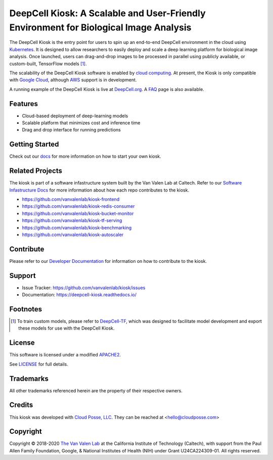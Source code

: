 .. _README:

DeepCell Kiosk: A Scalable and User-Friendly Environment for Biological Image Analysis
======================================================================================

The DeepCell Kiosk is the entry point for users to spin up an end-to-end DeepCell environment in the cloud using `Kubernetes <https://kubernetes.io/>`_. It is designed to allow researchers to easily deploy and scale a deep learning platform for biological image analysis. Once launched, users can drag-and-drop images to be processed in parallel using publicly available, or custom-built, TensorFlow models [1]_.

The scalability of the DeepCell Kiosk software is enabled by `cloud computing <https://en.wikipedia.org/wiki/Cloud_computing>`_. At present, the Kiosk is only compatible with `Google Cloud <https://cloud.google.com/>`_, although `AWS <https://aws.amazon.com/>`_ support is in development.

A running example of the DeepCell Kiosk is live at `DeepCell.org <https://deepcell.org>`_. A `FAQ <http://www.deepcell.org.faq>`_ page is also available.

Features
--------
* Cloud-based deployment of deep-learning models
* Scalable platform that minimizes cost and inference time
* Drag and drop interface for running predictions

Getting Started
---------------

Check out our `docs <https://deepcell-kiosk.readthedocs.io/en/master/GETTING_STARTED.html>`_ for more information on how to start your own kiosk.

Related Projects
----------------

The kiosk is part of a software infastructure system built by the Van Valen Lab at Caltech. Refer to our `Software Infastructure Docs <https://deepcell-kiosk.readthedocs.io/en/master/SOFTWARE_INFRASTRUCTURE.html>`_ for more information about how each repo contributes to the kiosk.

* https://github.com/vanvalenlab/kiosk-frontend
* https://github.com/vanvalenlab/kiosk-redis-consumer
* https://github.com/vanvalenlab/kiosk-bucket-monitor
* https://github.com/vanvalenlab/kiosk-tf-serving
* https://github.com/vanvalenlab/kiosk-benchmarking
* https://github.com/vanvalenlab/kiosk-autoscaler

Contribute
----------

Please refer to our `Developer Documentation <https://deepcell-kiosk.readthedocs.io/en/master/DEVELOPER.html>`_ for information on how to contribute to the kiosk.

Support
-------

* Issue Tracker: https://github.com/vanvalenlab/kiosk/issues
* Documentation: https://deepcell-kiosk.readthedocs.io/

Footnotes
---------

.. [1] To train custom models, please refer to `DeepCell-TF <https://github.com/vanvalenlab/deepcell-tf>`_, which was designed to facilitate model development and export these models for use with the DeepCell Kiosk.

License
-------

This software is licensed under a modified `APACHE2`_.

.. _APACHE2: https://github.com/vanvalenlab/kiosk/blob/master/LICENSE

.. image:: https://img.shields.io/badge/License-Apache%202.0-blue.svg
    :target: https://opensource.org/licenses/Apache-2.0

See `LICENSE`_ for full details.

.. _LICENSE: https://github.com/vanvalenlab/kiosk/blob/master/LICENSE

Trademarks
----------

All other trademarks referenced herein are the property of their respective owners.

Credits
-------

.. image:: https://upload.wikimedia.org/wikipedia/commons/7/75/Caltech_Logo.svg
    :target: http://www.vanvalen.caltech.edu/


This kiosk was developed with `Cloud Posse, LLC <https://cloudposse.com>`_. They can be reached at <hello@cloudposse.com>

.. include-end-marker

Copyright
---------

Copyright © 2018-2020 `The Van Valen Lab <http://www.vanvalen.caltech.edu/>`_ at the California Institute of Technology (Caltech), with support from the Paul Allen Family Foundation, Google, & National Institutes of Health (NIH) under Grant U24CA224309-01.
All rights reserved.
